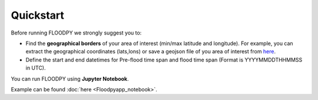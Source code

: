 Quickstart
==========

Before running FLOODPY we strongly suggest you to:

- Find the **geographical borders** of your area of interest (min/max latitude and longitude). For example, you can extract the geographical coordinates (lats,lons) or save a geojson file of you area of interest from `here <https://geojson.io>`_.

- Define the start and end datetimes for Pre-flood time span and flood time span (Format is YYYYMMDDTHHMMSS in UTC).

You can run FLOODPY using  **Jupyter Notebook**. 

Example can be found :doc:`here <Floodpyapp_notebook>`.








